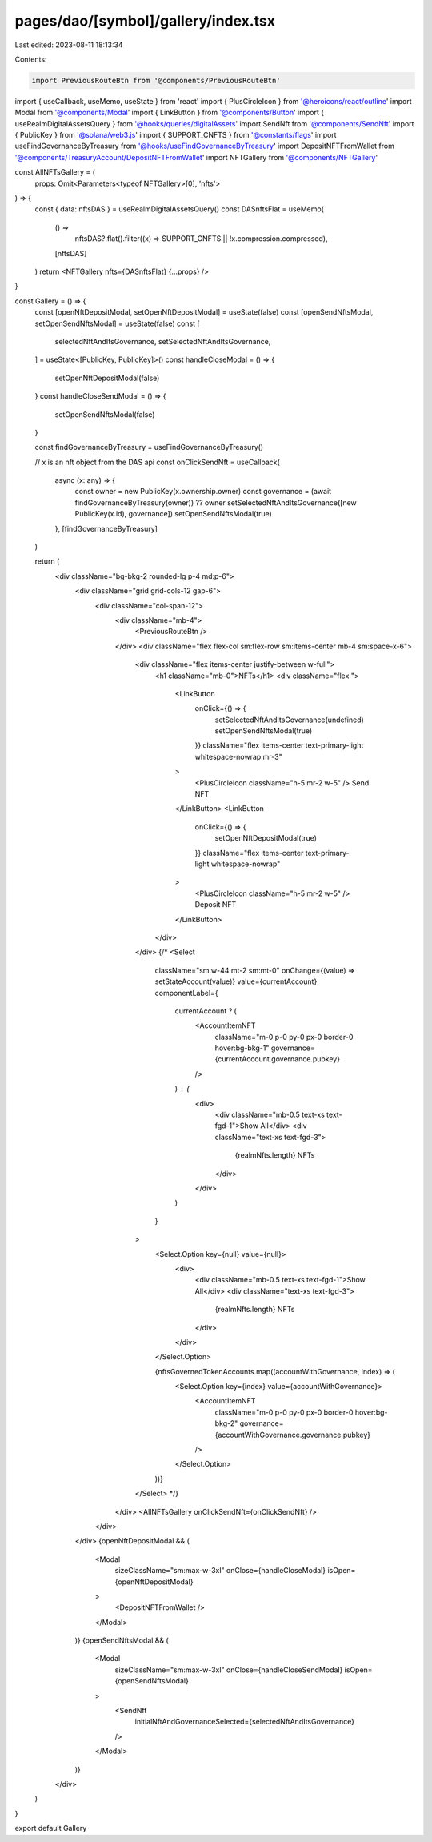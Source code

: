 pages/dao/[symbol]/gallery/index.tsx
====================================

Last edited: 2023-08-11 18:13:34

Contents:

.. code-block:: tsx

    import PreviousRouteBtn from '@components/PreviousRouteBtn'
import { useCallback, useMemo, useState } from 'react'
import { PlusCircleIcon } from '@heroicons/react/outline'
import Modal from '@components/Modal'
import { LinkButton } from '@components/Button'
import { useRealmDigitalAssetsQuery } from '@hooks/queries/digitalAssets'
import SendNft from '@components/SendNft'
import { PublicKey } from '@solana/web3.js'
import { SUPPORT_CNFTS } from '@constants/flags'
import useFindGovernanceByTreasury from '@hooks/useFindGovernanceByTreasury'
import DepositNFTFromWallet from '@components/TreasuryAccount/DepositNFTFromWallet'
import NFTGallery from '@components/NFTGallery'

const AllNFTsGallery = (
  props: Omit<Parameters<typeof NFTGallery>[0], 'nfts'>
) => {
  const { data: nftsDAS } = useRealmDigitalAssetsQuery()
  const DASnftsFlat = useMemo(
    () =>
      nftsDAS?.flat().filter((x) => SUPPORT_CNFTS || !x.compression.compressed),
    [nftsDAS]
  )
  return <NFTGallery nfts={DASnftsFlat} {...props} />
}

const Gallery = () => {
  const [openNftDepositModal, setOpenNftDepositModal] = useState(false)
  const [openSendNftsModal, setOpenSendNftsModal] = useState(false)
  const [
    selectedNftAndItsGovernance,
    setSelectedNftAndItsGovernance,
  ] = useState<[PublicKey, PublicKey]>()
  const handleCloseModal = () => {
    setOpenNftDepositModal(false)
  }
  const handleCloseSendModal = () => {
    setOpenSendNftsModal(false)
  }

  const findGovernanceByTreasury = useFindGovernanceByTreasury()

  // x is an nft object from the DAS api
  const onClickSendNft = useCallback(
    async (x: any) => {
      const owner = new PublicKey(x.ownership.owner)
      const governance = (await findGovernanceByTreasury(owner)) ?? owner
      setSelectedNftAndItsGovernance([new PublicKey(x.id), governance])
      setOpenSendNftsModal(true)
    },
    [findGovernanceByTreasury]
  )

  return (
    <div className="bg-bkg-2 rounded-lg p-4 md:p-6">
      <div className="grid grid-cols-12 gap-6">
        <div className="col-span-12">
          <div className="mb-4">
            <PreviousRouteBtn />
          </div>
          <div className="flex flex-col sm:flex-row sm:items-center mb-4 sm:space-x-6">
            <div className="flex items-center justify-between w-full">
              <h1 className="mb-0">NFTs</h1>
              <div className="flex ">
                <LinkButton
                  onClick={() => {
                    setSelectedNftAndItsGovernance(undefined)
                    setOpenSendNftsModal(true)
                  }}
                  className="flex items-center text-primary-light whitespace-nowrap mr-3"
                >
                  <PlusCircleIcon className="h-5 mr-2 w-5" />
                  Send NFT
                </LinkButton>
                <LinkButton
                  onClick={() => {
                    setOpenNftDepositModal(true)
                  }}
                  className="flex items-center text-primary-light whitespace-nowrap"
                >
                  <PlusCircleIcon className="h-5 mr-2 w-5" />
                  Deposit NFT
                </LinkButton>
              </div>
            </div>
            {/* <Select
              className="sm:w-44 mt-2 sm:mt-0"
              onChange={(value) => setStateAccount(value)}
              value={currentAccount}
              componentLabel={
                currentAccount ? (
                  <AccountItemNFT
                    className="m-0 p-0 py-0 px-0 border-0 hover:bg-bkg-1"
                    governance={currentAccount.governance.pubkey}
                  />
                ) : (
                  <div>
                    <div className="mb-0.5 text-xs text-fgd-1">Show All</div>
                    <div className="text-xs text-fgd-3">
                      {realmNfts.length} NFTs
                    </div>
                  </div>
                )
              }
            >
              <Select.Option key={null} value={null}>
                <div>
                  <div className="mb-0.5 text-xs text-fgd-1">Show All</div>
                  <div className="text-xs text-fgd-3">
                    {realmNfts.length} NFTs
                  </div>
                </div>
              </Select.Option>

              {nftsGovernedTokenAccounts.map((accountWithGovernance, index) => (
                <Select.Option key={index} value={accountWithGovernance}>
                  <AccountItemNFT
                    className="m-0 p-0 py-0 px-0 border-0 hover:bg-bkg-2"
                    governance={accountWithGovernance.governance.pubkey}
                  />
                </Select.Option>
              ))}
            </Select> */}
          </div>
          <AllNFTsGallery onClickSendNft={onClickSendNft} />
        </div>
      </div>
      {openNftDepositModal && (
        <Modal
          sizeClassName="sm:max-w-3xl"
          onClose={handleCloseModal}
          isOpen={openNftDepositModal}
        >
          <DepositNFTFromWallet />
        </Modal>
      )}
      {openSendNftsModal && (
        <Modal
          sizeClassName="sm:max-w-3xl"
          onClose={handleCloseSendModal}
          isOpen={openSendNftsModal}
        >
          <SendNft
            initialNftAndGovernanceSelected={selectedNftAndItsGovernance}
          />
        </Modal>
      )}
    </div>
  )
}

export default Gallery


